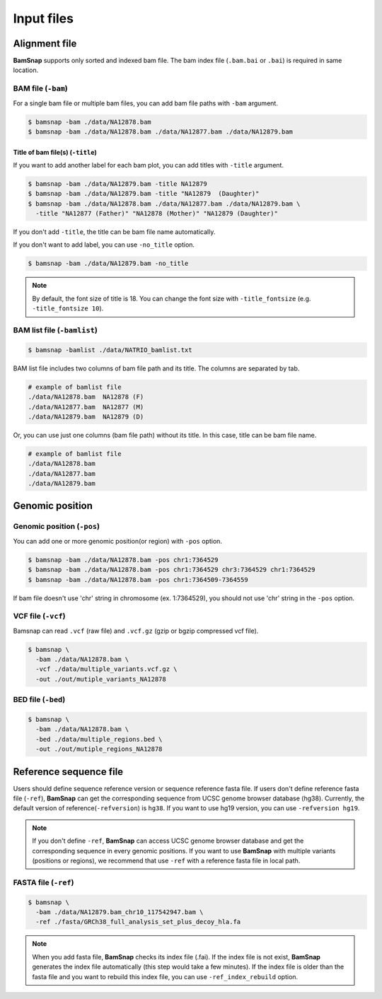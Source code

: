 Input files
===========


Alignment file
--------------

**BamSnap** supports only sorted and indexed bam file. The bam index file (``.bam.bai`` or ``.bai``) is required in same location. 


BAM file (``-bam``)
^^^^^^^^^^^^^^^^^^^

For a single bam file or multiple bam files, you can add bam file paths with ``-bam`` argument.

.. code:: console

    $ bamsnap -bam ./data/NA12878.bam
    $ bamsnap -bam ./data/NA12878.bam ./data/NA12877.bam ./data/NA12879.bam


Title of bam file(s) (``-title``)
:::::::::::::::::::::::::::::::::

If you want to add another label for each bam plot, you can add titles with ``-title`` argument.

.. code:: console

    $ bamsnap -bam ./data/NA12879.bam -title NA12879
    $ bamsnap -bam ./data/NA12879.bam -title "NA12879  (Daughter)"
    $ bamsnap -bam ./data/NA12878.bam ./data/NA12877.bam ./data/NA12879.bam \
      -title "NA12877 (Father)" "NA12878 (Mother)" "NA12879 (Daughter)" 

.. image:: img/pic_title1.png
   :width: 300 px


If you don't add ``-title``, the title can be bam file name automatically. 

.. image:: img/pic_title2.png
   :width: 300 px

If you don't want to add label, you can use ``-no_title`` option.


.. code:: console

    $ bamsnap -bam ./data/NA12879.bam -no_title


.. image:: img/pic_title3.png
   :width: 300 px

.. note::
   By default, the font size of title is 18. You can change the font size with ``-title_fontsize`` (e.g. ``-title_fontsize 10``).


BAM list file (``-bamlist``)
^^^^^^^^^^^^^^^^^^^^^^^^^^^^

.. code:: console

    $ bamsnap -bamlist ./data/NATRIO_bamlist.txt


BAM list file includes two columns of bam file path and its title. The columns are separated by tab.

.. code:: bash

  # example of bamlist file
  ./data/NA12878.bam  NA12878 (F)
  ./data/NA12877.bam  NA12877 (M)
  ./data/NA12879.bam  NA12879 (D)

Or, you can use just one columns (bam file path) without its title. In this case, title can be bam file name.

.. code:: bash

  # example of bamlist file
  ./data/NA12878.bam
  ./data/NA12877.bam
  ./data/NA12879.bam

Genomic position
----------------

Genomic position (``-pos``)
^^^^^^^^^^^^^^^^^^^^^^^^^^^

You can add one or more genomic position(or region) with ``-pos`` option. 

.. code:: console

    $ bamsnap -bam ./data/NA12878.bam -pos chr1:7364529
    $ bamsnap -bam ./data/NA12878.bam -pos chr1:7364529 chr3:7364529 chr1:7364529
    $ bamsnap -bam ./data/NA12878.bam -pos chr1:7364509-7364559

If bam file doesn't use 'chr' string in chromosome (ex. 1:7364529), you should not use 'chr' string in the ``-pos`` option. 

VCF file (``-vcf``)
^^^^^^^^^^^^^^^^^^^

Bamsnap can read ``.vcf`` (raw file) and ``.vcf.gz`` (gzip or bgzip compressed vcf file).

.. code:: console

    $ bamsnap \
      -bam ./data/NA12878.bam \
      -vcf ./data/multiple_variants.vcf.gz \
      -out ./out/mutiple_variants_NA12878


BED file (``-bed``)
^^^^^^^^^^^^^^^^^^^

.. code:: console

    $ bamsnap \
      -bam ./data/NA12878.bam \
      -bed ./data/multiple_regions.bed \
      -out ./out/mutiple_regions_NA12878


Reference sequence file
-----------------------

Users should define sequence reference version or sequence reference fasta file. If users don't define reference fasta file (``-ref``), **BamSnap** can get the corresponding sequence from UCSC genome browser database (hg38). Currently, the default version of reference(``-refversion``) is ``hg38``. If you want to use hg19 version, you can use ``-refversion hg19``.


.. note:: 
  If you don't define ``-ref``, **BamSnap** can access UCSC genome browser database and get the corresponding sequence in every genomic positions. If you want to use **BamSnap** with multiple variants (positions or regions), we recommend that use ``-ref`` with a reference fasta file in local path. 


FASTA file (``-ref``)
^^^^^^^^^^^^^^^^^^^^^
.. code:: console

    $ bamsnap \
      -bam ./data/NA12879.bam_chr10_117542947.bam \
      -ref ./fasta/GRCh38_full_analysis_set_plus_decoy_hla.fa


.. note:: 
  When you add fasta file, **BamSnap** checks its index file (.fai). If the index file is not exist, **BamSnap** generates the index file automatically (this step would take a few minutes). 
  If the index file is older than the fasta file and you want to rebuild this index file, you can use ``-ref_index_rebuild`` option.
